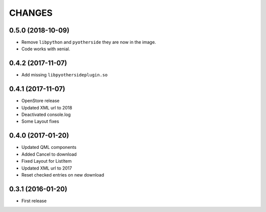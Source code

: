 CHANGES
=======

0.5.0 (2018-10-09)
------------------

- Remove ``libpython`` and ``pyotherside`` they are now in the image.
- Code works with xenial.

0.4.2 (2017-11-07)
------------------

- Add missing ``libpyothersideplugin.so``

0.4.1 (2017-11-07)
------------------

- OpenStore release

- Updated XML url to 2018

- Deactivated console.log

- Some Layout fixes

0.4.0 (2017-01-20)
------------------

- Updated QML components

- Added Cancel to download

- Fixed Layout for ListItem

- Updated XML url to 2017

- Reset checked entries on new download

0.3.1 (2016-01-20)
------------------

- First release
